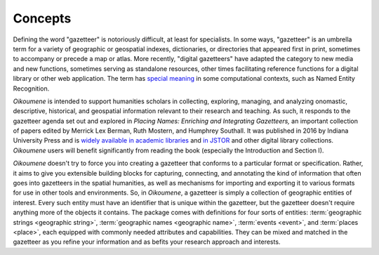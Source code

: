 .. _conceptual_discussion:

Concepts
--------

Defining the word "gazetteer" is notoriously difficult, at least for specialists. In some ways, "gazetteer" is an umbrella term for a variety of geographic or geospatial indexes, dictionaries, or directories that appeared first in print, sometimes to accompany or precede a map or atlas. More recently, "digital gazetteers" have adapted the category to new media and new functions, sometimes serving as standalone resources, other times facilitating reference functions for a digital library or other web application. The term has `special meaning <https://gate.ac.uk/sale/tao/splitch13.html>`_ in some computational contexts, such as Named Entity Recognition.

*Oikoumene* is intended to support humanities scholars in collecting, exploring, managing, and analyzing onomastic, descriptive, historical, and geospatial information relevant to their research and teaching. As such, it responds to the gazetteer agenda set out and explored in *Placing Names: Enriching and Integrating Gazetteers,* an important collection of papers edited by Merrick Lex Berman, Ruth Mostern, and Humphrey Southall. It was published in 2016 by Indiana University Press and is `widely available in academic libraries <http://www.worldcat.org/oclc/958121477>`_ and `in JSTOR <https://www.jstor.org/stable/j.ctt2005zq7>`_ and other digital library collections. *Oikoumene* users will benefit significantly from reading the book (especially the Introduction and Section I).

*Oikoumene* doesn't try to force you into creating a gazetteer that conforms to a particular format or specification. Rather, it aims to give you extensible building blocks for capturing, connecting, and annotating the kind of information that often goes into gazetteers in the spatial humanities, as well as mechanisms for importing and exporting it to various formats for use in other tools and environments. So, in *Oikoumene*, a gazetteer is simply a collection of geographic entities of interest. Every such entity must have an identifier that is unique within the gazetteer, but the gazetteer doesn't require anything more of the objects it contains. The package comes with definitions for four sorts of entities: :term:`geographic strings <geographic string>`, :term:`geographic names <geographic name>`, :term:`events <event>`, and :term:`places <place>`, each equipped with commonly needed attributes and capabilities. They can be mixed and matched in the gazetteer as you refine your information and as befits your research approach and interests.

